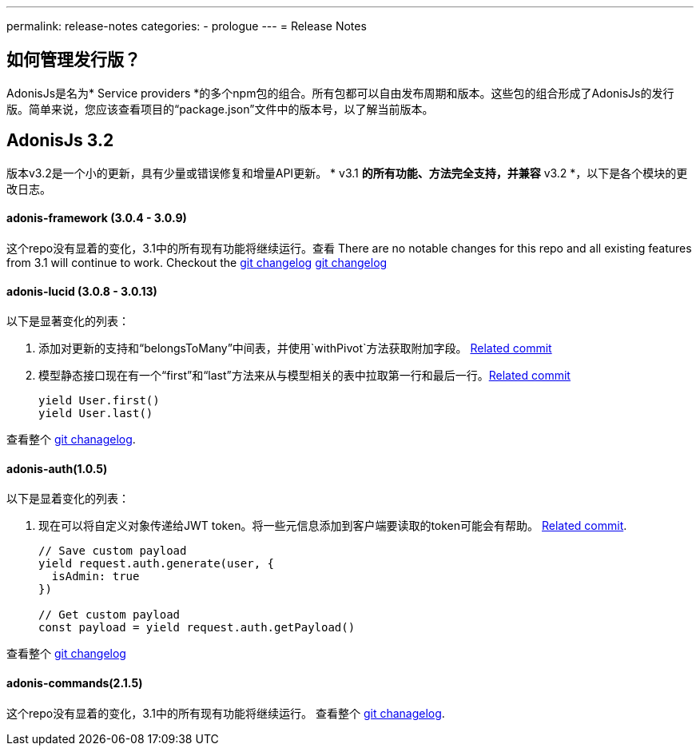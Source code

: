 ---
permalink: release-notes
categories:
- prologue
---
= Release Notes

toc::[]

== 如何管理发行版？
AdonisJs是名为* Service providers *的多个npm包的组合。所有包都可以自由发布周期和版本。这些包的组合形成了AdonisJs的发行版。简单来说，您应该查看项目的“package.json”文件中的版本号，以了解当前版本。

== AdonisJs 3.2
版本v3.2是一个小的更新，具有少量或错误修复和增量API更新。 * v3.1 *的所有功能、方法完全支持，并兼容* v3.2 *，以下是各个模块的更改日志。

==== adonis-framework (3.0.4 - 3.0.9)
这个repo没有显着的变化，3.1中的所有现有功能将继续运行。查看 There are no notable changes for this repo and all existing features from 3.1 will continue to work. Checkout the link:https://github.com/adonisjs/adonis-framework/blob/develop/CHANGELOG.md[git changelog, window="_blank"] link:https://github.com/adonisjs/adonis-framework/blob/develop/CHANGELOG.md[git changelog, window="_blank"]


==== adonis-lucid (3.0.8 - 3.0.13)
以下是显著变化的列表：

1. 添加对更新的支持和“belongsToMany”中间表，并使用`withPivot`方法获取附加字段。 link:https://github.com/adonisjs/adonis-lucid/commit/1d00425[Related commit]
2. 模型静态接口现在有一个“first”和“last”方法来从与模型相关的表中拉取第一行和最后一行。link:https://github.com/adonisjs/adonis-lucid/commit/2a74d6e[Related commit]
+
[source, javascript]
----
yield User.first()
yield User.last()
----

查看整个 link:https://github.com/adonisjs/adonis-lucid/blob/develop/CHANGELOG.md[git chanagelog, window="_blank"].

==== adonis-auth(1.0.5)
以下是显着变化的列表：

1. 现在可以将自定义对象传递给JWT token。将一些元信息添加到客户端要读取的token可能会有帮助。 link:https://github.com/adonisjs/adonis-auth/commit/2e413fe[Related commit].
+
[source, javascript]
----
// Save custom payload
yield request.auth.generate(user, {
  isAdmin: true
})

// Get custom payload
const payload = yield request.auth.getPayload()
----

查看整个 link:https://github.com/adonisjs/adonis-auth/blob/develop/CHANGELOG.md[git changelog, window="_blank"]

==== adonis-commands(2.1.5)
这个repo没有显着的变化，3.1中的所有现有功能将继续运行。
查看整个 link:https://github.com/adonisjs/adonis-commands/blob/develop/CHANGELOG.md[git chanagelog].
